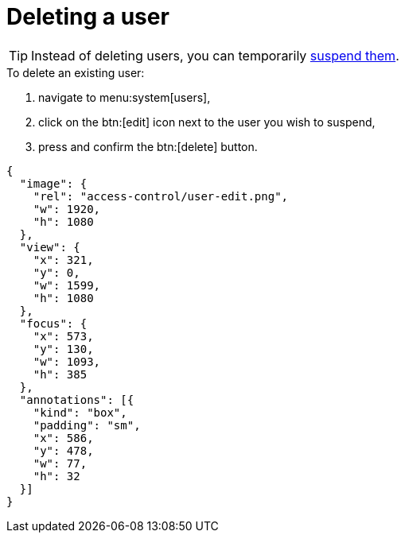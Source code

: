 = Deleting a user

[TIP]
====
Instead of deleting users, you can temporarily <<suspending-users,suspend them>>.
====

.To delete an existing user:
. navigate to menu:system[users],
. click on the btn:[edit] icon next to the user you wish to suspend,
. press and confirm the btn:[delete] button.

[annotation,role="data-zoomable"]
----
{
  "image": {
    "rel": "access-control/user-edit.png",
    "w": 1920,
    "h": 1080
  },
  "view": {
    "x": 321,
    "y": 0,
    "w": 1599,
    "h": 1080
  },
  "focus": {
    "x": 573,
    "y": 130,
    "w": 1093,
    "h": 385
  },
  "annotations": [{
    "kind": "box",
    "padding": "sm",
    "x": 586,
    "y": 478,
    "w": 77,
    "h": 32
  }]
}
----